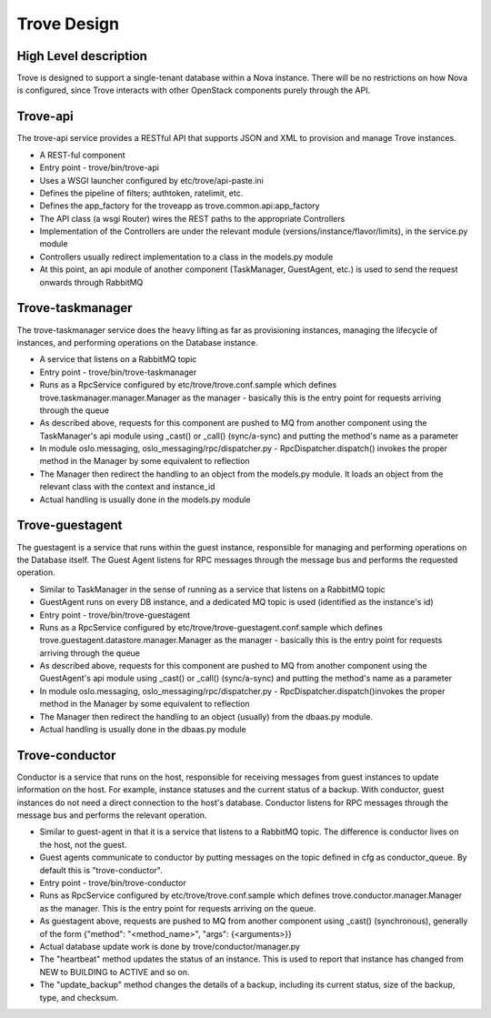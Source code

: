 .. _design:

============
Trove Design
============

High Level description
======================

Trove is designed to support a single-tenant database within a Nova
instance. There will be no restrictions on how Nova is configured,
since Trove interacts with other OpenStack components purely through
the API.


Trove-api
=========

The trove-api service provides a RESTful API that supports JSON and
XML to provision and manage Trove instances.

* A REST-ful component
* Entry point - trove/bin/trove-api
* Uses a WSGI launcher configured by etc/trove/api-paste.ini
* Defines the pipeline of filters; authtoken, ratelimit, etc.
* Defines the app_factory for the troveapp as
  trove.common.api:app_factory
* The API class (a wsgi Router) wires the REST paths to the
  appropriate Controllers
* Implementation of the Controllers are under the relevant module
  (versions/instance/flavor/limits), in the service.py module
* Controllers usually redirect implementation to a class in the
  models.py module
* At this point, an api module of another component (TaskManager,
  GuestAgent, etc.) is used to send the request onwards through
  RabbitMQ


Trove-taskmanager
=================

The trove-taskmanager service does the heavy lifting as far as
provisioning instances, managing the lifecycle of instances, and
performing operations on the Database instance.

* A service that listens on a RabbitMQ topic
* Entry point - trove/bin/trove-taskmanager
* Runs as a RpcService configured by
  etc/trove/trove.conf.sample which defines
  trove.taskmanager.manager.Manager as the manager - basically this is
  the entry point for requests arriving through the queue
* As described above, requests for this component are pushed to MQ
  from another component using the TaskManager's api module using
  _cast() or _call() (sync/a-sync) and putting the method's name as a
  parameter
* In module oslo.messaging, oslo_messaging/rpc/dispatcher.py
  - RpcDispatcher.dispatch() invokes the proper method in the Manager
  by some equivalent to reflection
* The Manager then redirect the handling to an object from the
  models.py module. It loads an object from the relevant class with
  the context and instance_id
* Actual handling is usually done in the models.py module


Trove-guestagent
================

The guestagent is a service that runs within the guest instance,
responsible for managing and performing operations on the Database
itself. The Guest Agent listens for RPC messages through the message
bus and performs the requested operation.

* Similar to TaskManager in the sense of running as a service that
  listens on a RabbitMQ topic
* GuestAgent runs on every DB instance, and a dedicated MQ topic is
  used (identified as the instance's id)
* Entry point - trove/bin/trove-guestagent
* Runs as a RpcService configured by
  etc/trove/trove-guestagent.conf.sample which defines
  trove.guestagent.datastore.manager.Manager as the manager - basically
  this is the entry point for requests arriving through the queue
* As described above, requests for this component are pushed to MQ
  from another component using the GuestAgent's api module using
  _cast() or _call() (sync/a-sync) and putting the method's name as a
  parameter
* In module oslo.messaging, oslo_messaging/rpc/dispatcher.py
  - RpcDispatcher.dispatch()invokes the proper method in the Manager
  by some equivalent to reflection
* The Manager then redirect the handling to an object (usually) from
  the dbaas.py module.
* Actual handling is usually done in the dbaas.py module


Trove-conductor
===============

Conductor is a service that runs on the host, responsible for receiving
messages from guest instances to update information on the host.
For example, instance statuses and the current status of a backup.
With conductor, guest instances do not need a direct connection to the
host's database. Conductor listens for RPC messages through the message
bus and performs the relevant operation.

* Similar to guest-agent in that it is a service that listens to a
  RabbitMQ topic. The difference is conductor lives on the host, not
  the guest.
* Guest agents communicate to conductor by putting messages on the
  topic defined in cfg as conductor_queue. By default this is
  "trove-conductor".
* Entry point - trove/bin/trove-conductor
* Runs as RpcService configured by
  etc/trove/trove.conf.sample which defines
  trove.conductor.manager.Manager as the manager. This is the entry
  point for requests arriving on the queue.
* As guestagent above, requests are pushed to MQ from another component
  using _cast() (synchronous), generally of the form
  {"method": "<method_name>", "args": {<arguments>}}
* Actual database update work is done by trove/conductor/manager.py
* The "heartbeat" method updates the status of an instance. This is
  used to report that instance has changed from NEW to BUILDING to
  ACTIVE and so on.
* The "update_backup" method changes the details of a backup, including
  its current status, size of the backup, type, and checksum.



.. Trove - Database as a Service: https://wiki.openstack.org/wiki/Trove
